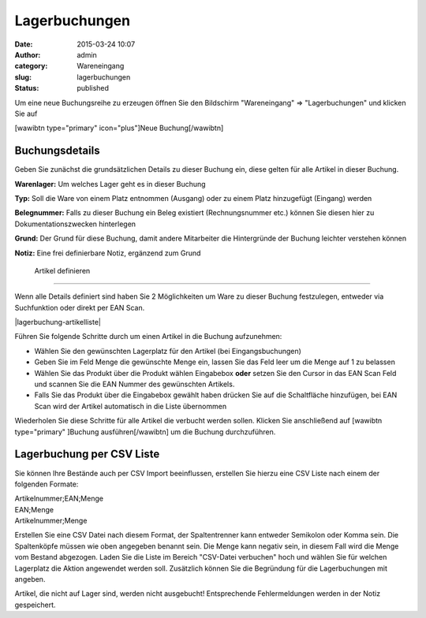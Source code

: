 Lagerbuchungen
##############
:date: 2015-03-24 10:07
:author: admin
:category: Wareneingang
:slug: lagerbuchungen
:status: published

.. Hint::Um eine genaue Übersicht darüber zu haben wo sich die Ware in Ihrem Lager befindet muss jede Warenbewegung erfasst werden. Warexo übernimmt einige der Buchungen voll automatisch für Sie - dazu zählt der Warenausgang bei Versand der Bestellung sowie die der Wareneingang bei Reklamationen. Sollten Sie jedoch ohne technische Hilfsmittel Ware in Ihr Lager auf-/entnehmen oder bewegen muss eine Buchung ausgeführt werden um dem System mitzuteilen wo die Ware sich nun befindet.

Um eine neue Buchungsreihe zu erzeugen öffnen Sie den Bildschirm "Wareneingang" => "Lagerbuchungen" und klicken Sie auf

[wawibtn type="primary" icon="plus"]Neue Buchung[/wawibtn]

Buchungsdetails
~~~~~~~~~~~~~~~

Geben Sie zunächst die grundsätzlichen Details zu dieser Buchung ein, diese gelten für alle Artikel in dieser Buchung.

**Warenlager:** Um welches Lager geht es in dieser Buchung

**Typ:** Soll die Ware von einem Platz entnommen (Ausgang) oder zu einem Platz hinzugefügt (Eingang) werden

**Belegnummer:** Falls zu dieser Buchung ein Beleg existiert (Rechnungsnummer etc.) können Sie diesen hier zu Dokumentationszwecken hinterlegen

**Grund:** Der Grund für diese Buchung, damit andere Mitarbeiter die Hintergründe der Buchung leichter verstehen können

**Notiz:** Eine frei definierbare Notiz, ergänzend zum Grund

 Artikel definieren
~~~~~~~~~~~~~~~~~~~

Wenn alle Details definiert sind haben Sie 2 Möglichkeiten um Ware zu dieser Buchung festzulegen, entweder via Suchfunktion oder direkt per EAN Scan.

|lagerbuchung-artikelliste|

Führen Sie folgende Schritte durch um einen Artikel in die Buchung aufzunehmen:

-  Wählen Sie den gewünschten Lagerplatz für den Artikel (bei Eingangsbuchungen)
-  Geben Sie im Feld Menge die gewünschte Menge ein, lassen Sie das Feld leer um die Menge auf 1 zu belassen
-  Wählen Sie das Produkt über die Produkt wählen Eingabebox **oder** setzen Sie den Cursor in das EAN Scan Feld und scannen Sie die EAN Nummer des gewünschten Artikels.
-  Falls Sie das Produkt über die Eingabebox gewählt haben drücken Sie auf die Schaltfläche hinzufügen, bei EAN Scan wird der Artikel automatisch in die Liste übernommen

Wiederholen Sie diese Schritte für alle Artikel die verbucht werden sollen. Klicken Sie anschließend auf [wawibtn type="primary" ]Buchung ausführen[/wawibtn] um die Buchung durchzuführen.

Lagerbuchung per CSV Liste
~~~~~~~~~~~~~~~~~~~~~~~~~~

Sie können Ihre Bestände auch per CSV Import beeinflussen, erstellen Sie hierzu eine CSV Liste nach einem der folgenden Formate:

| Artikelnummer;EAN;Menge
| EAN;Menge
| Artikelnummer;Menge

Erstellen Sie eine CSV Datei nach diesem Format, der Spaltentrenner kann entweder Semikolon oder Komma sein. Die Spaltenköpfe müssen wie oben angegeben benannt sein. Die Menge kann negativ sein, in diesem Fall wird die Menge vom Bestand abgezogen. Laden Sie die Liste im Bereich "CSV-Datei verbuchen" hoch und wählen Sie für welchen Lagerplatz die Aktion angewendet werden soll. Zusätzlich können Sie die Begründung für die Lagerbuchungen mit angeben.

Artikel, die nicht auf Lager sind, werden nicht ausgebucht! Entsprechende Fehlermeldungen werden in der Notiz gespeichert.

